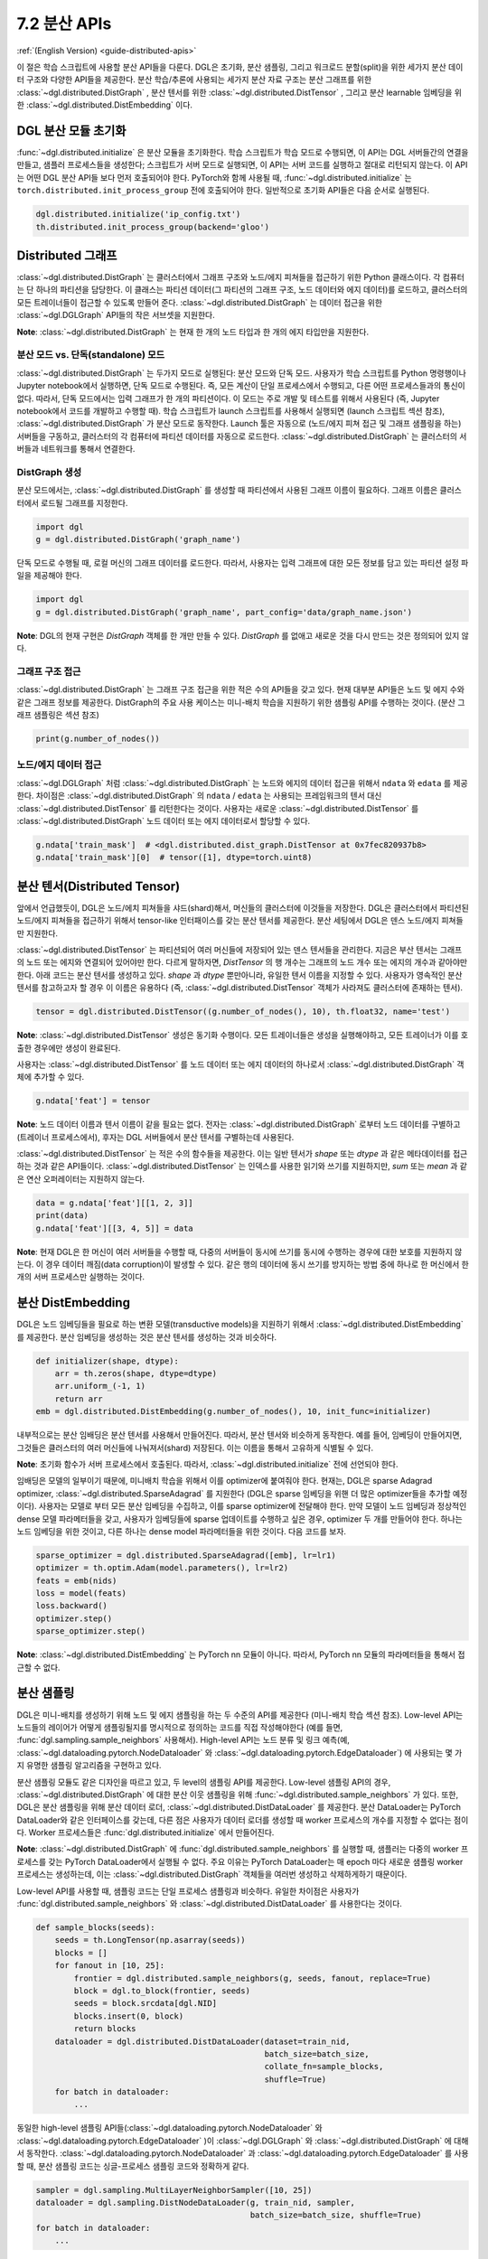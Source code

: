 .. _guide_ko-distributed-apis:

7.2 분산 APIs
--------------------

:ref:`(English Version) <guide-distributed-apis>`

이 절은 학습 스크립트에 사용할 분산 API들을 다룬다. DGL은 초기화, 분산 샘플링, 그리고 워크로드 분할(split)을 위한 세가지 분산 데이터 구조와 다양한 API들을 제공한다. 분산 학습/추론에 사용되는 세가지 분산 자료 구조는 분산 그래프를 위한 :class:`~dgl.distributed.DistGraph` , 분산 텐서를 위한 :class:`~dgl.distributed.DistTensor` , 그리고 분산 learnable 임베딩을 위한 :class:`~dgl.distributed.DistEmbedding` 이다.

DGL 분산 모듈 초기화
~~~~~~~~~~~~~~~~

:func:`~dgl.distributed.initialize` 은 분산 모듈을 초기화한다. 학습 스크립트가 학습 모드로 수행되면, 이 API는 DGL 서버들간의 연결을 만들고, 샘플러 프로세스들을 생성한다; 스크립트가 서버 모드로 실행되면, 이 API는 서버 코드를 실행하고 절대로 리턴되지 않는다. 이 API는 어떤 DGL 분산 API들 보다 먼저 호출되어야 한다. PyTorch와 함께 사용될 때, :func:`~dgl.distributed.initialize` 는 ``torch.distributed.init_process_group`` 전에 호출되어야 한다. 일반적으로 초기화 API들은 다음 순서로 실행된다.

.. code:: python

    dgl.distributed.initialize('ip_config.txt')
    th.distributed.init_process_group(backend='gloo')

Distributed 그래프
~~~~~~~~~~~~~~~~~

:class:`~dgl.distributed.DistGraph` 는 클러스터에서 그래프 구조와 노드/에지 피쳐들을 접근하기 위한 Python 클래스이다. 각 컴퓨터는 단 하나의 파티션을 담당한다. 이 클래스는 파티션 데이터(그 파티션의 그래프 구조, 노드 데이터와 에지 데이터)를 로드하고, 클러스터의 모든 트레이너들이 접근할 수 있도록 만들어 준다. :class:`~dgl.distributed.DistGraph` 는 데이터 접근을 위한 :class:`~dgl.DGLGraph` API들의 작은 서브셋을 지원한다.

**Note**: :class:`~dgl.distributed.DistGraph` 는 현재 한 개의 노드 타입과 한 개의 에지 타입만을 지원한다.

분산 모드 vs. 단독(standalone) 모드
^^^^^^^^^^^^^^^^^^

:class:`~dgl.distributed.DistGraph` 는 두가지 모드로 실행된다: 분산 모드와 단독 모드. 사용자가 학습 스크립트를 Python 명령행이나 Jupyter notebook에서 실행하면, 단독 모드로 수행된다. 즉, 모든 계산이 단일 프로세스에서 수행되고, 다른 어떤 프로세스들과의 통신이 없다. 따라서, 단독 모드에서는 입력 그래프가 한 개의 파티션이다. 이 모드는 주로 개발 및 테스트를 위해서 사용된다 (즉, Jupyter notebook에서 코드를 개발하고 수행할 때). 학습 스크립트가 launch 스크립트를 사용해서 실행되면 (launch 스크립트 섹션 참조), :class:`~dgl.distributed.DistGraph` 가 분산 모드로 동작한다. Launch 툴은 자동으로 (노드/에지 피쳐 접근 및 그래프 샘플링을 하는) 서버들을 구동하고, 클러스터의 각 컴퓨터에 파티션 데이터를 자동으로 로드한다. :class:`~dgl.distributed.DistGraph` 는 클러스터의 서버들과 네트워크를 통해서 연결한다.

DistGraph 생성
^^^^^^^^^^^^^

분산 모드에서는, :class:`~dgl.distributed.DistGraph` 를 생성할 때 파티션에서 사용된 그래프 이름이 필요하다. 그래프 이름은 클러스터에서 로드될 그래프를 지정한다.

.. code:: python

    import dgl
    g = dgl.distributed.DistGraph('graph_name')

단독 모드로 수행될 때, 로컬 머신의 그래프 데이터를 로드한다. 따라서, 사용자는 입력 그래프에 대한 모든 정보를 담고 있는 파티션 설정 파일을 제공해야 한다.

.. code:: python

    import dgl
    g = dgl.distributed.DistGraph('graph_name', part_config='data/graph_name.json')

**Note**: DGL의 현재 구현은 `DistGraph` 객체를 한 개만 만들 수 있다. `DistGraph` 를 없애고 새로운 것을 다시 만드는 것은 정의되어 있지 않다.

그래프 구조 접근
^^^^^^^^^^^^

:class:`~dgl.distributed.DistGraph` 는 그래프 구조 접근을 위한 적은 수의 API들을 갖고 있다. 현재 대부분 API들은 노드 및 에지 수와 같은 그래프 정보를 제공한다. DistGraph의 주요 사용 케이스는 미니-배치 학습을 지원하기 위한 샘플링 API를 수행하는 것이다. (분산 그래프 샘플링은 섹션 참조)

.. code:: python

    print(g.number_of_nodes())

노드/에지 데이터 접근
^^^^^^^^^^^^^^^^

:class:`~dgl.DGLGraph` 처럼 :class:`~dgl.distributed.DistGraph` 는 노드와 에지의 데이터 접근을 위해서 ``ndata`` 와 ``edata`` 를 제공한다. 차이점은 :class:`~dgl.distributed.DistGraph` 의 ``ndata`` / ``edata`` 는 사용되는 프레임워크의 텐서 대신 :class:`~dgl.distributed.DistTensor` 를 리턴한다는 것이다. 사용자는 새로운 :class:`~dgl.distributed.DistTensor` 를 :class:`~dgl.distributed.DistGraph` 노드 데이터 또는 에지 데이터로서 할당할 수 있다.

.. code:: python

    g.ndata['train_mask']  # <dgl.distributed.dist_graph.DistTensor at 0x7fec820937b8>
    g.ndata['train_mask'][0]  # tensor([1], dtype=torch.uint8)

분산 텐서(Distributed Tensor)
~~~~~~~~~~~~~~~~~~~~~~~~~~~

앞에서 언급했듯이, DGL은 노드/에치 피쳐들을 샤드(shard)해서, 머신들의 클러스터에 이것들을 저장한다. DGL은 클러스터에서 파티션된 노드/에지 피쳐들을 접근하기 위해서 tensor-like 인터패이스를 갖는 분산 텐서를 제공한다. 분산 세팅에서 DGL은 덴스 노드/에지 피쳐들만 지원한다.

:class:`~dgl.distributed.DistTensor` 는 파티션되어 여러 머신들에 저장되어 있는 덴스 텐서들을 관리한다. 지금은 부산 텐서는 그래프의 노드 또는 에지와 연결되어 있어야만 한다. 다르게 말하자면, `DistTensor` 의 행 개수는 그래프의 노드 개수 또는 에지의 개수과 같아야만 한다. 아래 코드는 분산 텐서를 생성하고 있다. `shape` 과 `dtype` 뿐만아니라, 유일한 텐서 이름을 지정할 수 있다. 사용자가 영속적인 분산 텐서를 참고하고자 할 경우 이 이름은 유용하다 (즉, :class:`~dgl.distributed.DistTensor` 객체가 사라져도 클러스터에 존재하는 텐서).

.. code:: python

    tensor = dgl.distributed.DistTensor((g.number_of_nodes(), 10), th.float32, name='test')

**Note**: :class:`~dgl.distributed.DistTensor` 생성은 동기화 수행이다. 모든 트레이너들은 생성을 실행해야하고, 모든 트레이너가 이를 호출한 경우에만 생성이 완료된다.

사용자는 :class:`~dgl.distributed.DistTensor` 를 노드 데이터 또는 에지 데이터의 하나로서 :class:`~dgl.distributed.DistGraph`  객체에 추가할 수 있다.

.. code:: python

    g.ndata['feat'] = tensor

**Note**: 노드 데이터 이름과 텐서 이름이 같을 필요는 없다. 전자는 :class:`~dgl.distributed.DistGraph` 로부터 노드 데이터를 구별하고(트레이너 프로세스에서), 후자는 DGL 서버들에서 분산 텐서를 구별하는데 사용된다. 

:class:`~dgl.distributed.DistTensor` 는 적은 수의 함수들을 제공한다. 이는 일반 텐서가 `shape` 또는 `dtype` 과 같은 메타데이터를 접근하는 것과 같은 API들이다. :class:`~dgl.distributed.DistTensor` 는 인덱스를 사용한 읽기와 쓰기를 지원하지만, `sum` 또는 `mean` 과 같은 연산 오퍼레이터는 지원하지 않는다.

.. code:: python

    data = g.ndata['feat'][[1, 2, 3]]
    print(data)
    g.ndata['feat'][[3, 4, 5]] = data

**Note**: 현재 DGL은 한 머신이 여러 서버들을 수행할 때, 다중의 서버들이 동시에 쓰기를 동시에 수행하는 경우에 대한 보호를 지원하지 않는다. 이 경우 데이터 깨짐(data corruption)이 발생할 수 있다. 같은 행의 데이터에 동시 쓰기를 방지하는 방법 중에 하나로 한 머신에서 한 개의 서버 프로세스만 실행하는 것이다.

분산 DistEmbedding
~~~~~~~~~~~~~~~~~

DGL은 노드 임베딩들을 필요로 하는 변환 모델(transductive models)을 지원하기 위해서 :class:`~dgl.distributed.DistEmbedding` 를 제공한다. 분산 임베딩을 생성하는 것은 분산 텐서를 생성하는 것과 비슷하다.

.. code:: python

    def initializer(shape, dtype):
        arr = th.zeros(shape, dtype=dtype)
        arr.uniform_(-1, 1)
        return arr
    emb = dgl.distributed.DistEmbedding(g.number_of_nodes(), 10, init_func=initializer)

내부적으로는 분산 임배딩은 분산 텐서를 사용해서 만들어진다. 따라서, 분산 텐서와 비슷하게 동작한다. 예를 들어, 임베딩이 만들어지면, 그것들은 클러스터의 여러 머신들에 나눠져서(shard) 저장된다. 이는 이름을 통해서 고유하게 식별될 수 있다.

**Note**: 초기화 함수가 서버 프로세스에서 호출된다. 따라서, :class:`~dgl.distributed.initialize` 전에 선언되야 한다.

임배딩은 모델의 일부이기 때문에, 미니배치 학습을 위해서 이를 optimizer에 붙여줘야 한다. 현재는, DGL은 sparse Adagrad optimizer, :class:`~dgl.distributed.SparseAdagrad` 를 지원한다 (DGL은 sparse 임베딩을 위핸 더 많은 optimizer들을 추가할 예정이다). 사용자는 모델로 부터 모든 분산 임베딩을 수집하고, 이를 sparse optimizer에 전달해야 한다. 만약 모델이 노드 임베딩과 정상적인 dense 모델 파라메터들을 갖고, 사용자가 임베딩들에 sparse 업데이트를 수행하고 싶은 경우, optimizer 두 개를 만들어야 한다. 하나는 노드 임베딩을 위한 것이고, 다른 하나는 dense model 파라메터들을 위한 것이다. 다음 코드를 보자.

.. code:: python

    sparse_optimizer = dgl.distributed.SparseAdagrad([emb], lr=lr1)
    optimizer = th.optim.Adam(model.parameters(), lr=lr2)
    feats = emb(nids)
    loss = model(feats)
    loss.backward()
    optimizer.step()
    sparse_optimizer.step()

**Note**: :class:`~dgl.distributed.DistEmbedding` 는 PyTorch nn 모듈이 아니다. 따라서, PyTorch nn 모듈의 파라메터들을 통해서 접근할 수 없다.

분산 샘플링
~~~~~~~~

DGL은 미니-배치를 생성하기 위해 노드 및 에지 샘플링을 하는 두 수준의 API를 제공한다 (미니-배치 학습 섹션 참조). Low-level API는 노드들의 레이어가 어떻게 샘플링될지를 명시적으로 정의하는 코드를 직접 작성해야한다 (예를 들면, :func:`dgl.sampling.sample_neighbors` 사용해서). High-level API는 노드 분류 및 링크 예측(예, :class:`~dgl.dataloading.pytorch.NodeDataloader` 와
:class:`~dgl.dataloading.pytorch.EdgeDataloader`) 에 사용되는 몇 가지 유명한 샘플링 알고리즘을 구현하고 있다.

분산 샘플링 모듈도 같은 디자인을 따르고 있고, 두 level의 샘플링 API를 제공한다. Low-level 샘플링 API의 경우, :class:`~dgl.distributed.DistGraph` 에 대한 분산 이웃 샘플링을 위해 :func:`~dgl.distributed.sample_neighbors` 가 있다. 또한, DGL은 분산 샘플링을 위해 분산 데이터 로더, :class:`~dgl.distributed.DistDataLoader` 를 제공한다. 분산 DataLoader는 PyTorch DataLoader와 같은 인터페이스를 갖는데, 다른 점은 사용자가 데이터 로더를 생성할 때 worker 프로세스의 개수를 지정할 수 없다는 점이다. Worker 프로세스들은 :func:`dgl.distributed.initialize` 에서 만들어진다.

**Note**: :class:`~dgl.distributed.DistGraph` 에 :func:`dgl.distributed.sample_neighbors` 를 실행할 때, 샘플러는 다중의 worker 프로세스를 갖는 PyTorch DataLoader에서 실행될 수 없다. 주요 이유는 PyTorch DataLoader는 매 epoch 마다 새로운 샘플링 worker 프로세스는 생성하는데, 이는 :class:`~dgl.distributed.DistGraph` 객체들을 여러번 생성하고 삭제하게하기 때문이다.

Low-level API를 사용할 때, 샘플링 코드는 단일 프로세스 샘플링과 비슷하다. 유일한 차이점은 사용자가 :func:`dgl.distributed.sample_neighbors` 와 :class:`~dgl.distributed.DistDataLoader` 를 사용한다는 것이다.

.. code:: python

    def sample_blocks(seeds):
        seeds = th.LongTensor(np.asarray(seeds))
        blocks = []
        for fanout in [10, 25]:
            frontier = dgl.distributed.sample_neighbors(g, seeds, fanout, replace=True)
            block = dgl.to_block(frontier, seeds)
            seeds = block.srcdata[dgl.NID]
            blocks.insert(0, block)
            return blocks
        dataloader = dgl.distributed.DistDataLoader(dataset=train_nid,
                                                    batch_size=batch_size,
                                                    collate_fn=sample_blocks,
                                                    shuffle=True)
        for batch in dataloader:
            ...

동일한 high-level 샘플링 API들(:class:`~dgl.dataloading.pytorch.NodeDataloader` 와 :class:`~dgl.dataloading.pytorch.EdgeDataloader` )이 :class:`~dgl.DGLGraph` 와 :class:`~dgl.distributed.DistGraph` 에 대해서 동작한다. :class:`~dgl.dataloading.pytorch.NodeDataloader` 과 :class:`~dgl.dataloading.pytorch.EdgeDataloader` 를 사용할 때, 분산 샘플링 코드는 싱글-프로세스 샘플링 코드와 정확하게 같다.

.. code:: python

    sampler = dgl.sampling.MultiLayerNeighborSampler([10, 25])
    dataloader = dgl.sampling.DistNodeDataLoader(g, train_nid, sampler,
                                                 batch_size=batch_size, shuffle=True)
    for batch in dataloader:
        ...


워크로드 나누기(Split workloads)
~~~~~~~~~~~~~~~~~~~~~~~~~~~~

모델을 학습하기 위해서, 사용자는 우선 데이터를 학습, 검증 그리고 테스트 셋으로 나눠야한다. 분산 학습에서는, 이 단계가 보통은 그래프를 파터션하기 위해 :func:`dgl.distributed.partition_graph` 를 호출하기 전에 일어난다. 우리는 데이터 split를 노드 데이 또는 에지 데이터로서 boolean array들에 저장하는 것을 권장한다. 노드 분류 테스크의 경우에 이 boolean array들의 길이는 그래프의 노드의 개수와 같고, 각 원소들은 노드가 학습/검증/테스트 셋에 속하는지를 지정한다. 링크 예측 테스크에도 비슷한 boolean array들을 사용해야 한다. :func:`dgl.distributed.partition_graph` 는 그래프 파티션 결과에 따라서 이 boolean array들을 나누고, 이를 그래프 파타션과 함께 저장한다.

분산 학습을 수행하는 동안에 사용자는 학습 노드들/에지들을 각 트레이너에게 할당해야 한다. 비슷하게, 검증 및 테스트 셋도 같은 방법으로 나눠야만 한다. DGL은 분산학습이 수행될 때 학습, 검증, 테스트 셋을 나누는 :func:`~dgl.distributed.node_split` 와 :func:`~dgl.distributed.edge_split` 를 제공한다. 이 두 함수는 그래프 파티셔닝 전에 생성된 boolean array들을 입력으로 받고, 그것들을 나누고 나눠진 부분을 로컬 트레이너에게 리턴한다. 기본 설정으로는 모든 부분들이 같은 개수의 노드와 에지를 갖도록 해준다. 이는 각 트레이너가 같은 크기의 미니-배치들을 갖는다고 가정하는 synchronous SDG에서 중요하다.

아래 예제는 학습 셋을 나누고, 노들의 서브셋을 로컬 프로세스에 리턴한다.

.. code:: python

    train_nids = dgl.distributed.node_split(g.ndata['train_mask'])


